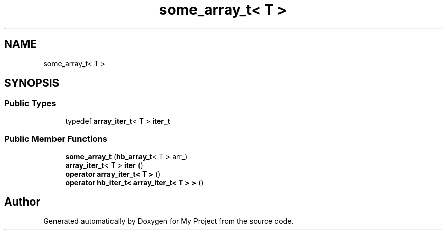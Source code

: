 .TH "some_array_t< T >" 3 "Wed Feb 1 2023" "Version Version 0.0" "My Project" \" -*- nroff -*-
.ad l
.nh
.SH NAME
some_array_t< T >
.SH SYNOPSIS
.br
.PP
.SS "Public Types"

.in +1c
.ti -1c
.RI "typedef \fBarray_iter_t\fP< T > \fBiter_t\fP"
.br
.in -1c
.SS "Public Member Functions"

.in +1c
.ti -1c
.RI "\fBsome_array_t\fP (\fBhb_array_t\fP< T > arr_)"
.br
.ti -1c
.RI "\fBarray_iter_t\fP< T > \fBiter\fP ()"
.br
.ti -1c
.RI "\fBoperator array_iter_t< T >\fP ()"
.br
.ti -1c
.RI "\fBoperator hb_iter_t< array_iter_t< T > >\fP ()"
.br
.in -1c

.SH "Author"
.PP 
Generated automatically by Doxygen for My Project from the source code\&.
